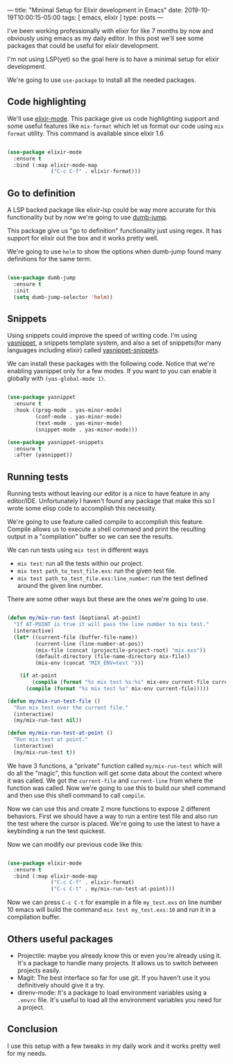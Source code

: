 ---
title: "Minimal Setup for Elixir development in Emacs"
date: 2019-10-19T10:00:15-05:00
tags: [ emacs, elixir ]
type: posts
---

I've been working professionally with elixir for like 7 months by now and obviously using emacs as my daily editor. In this post we'll see some packages that could be useful for elixir development.

I'm not using LSP(yet) so the goal here is to have a minimal setup for elixir development.

We're going to use =use-package= to install all the needed packages.

** Code highlighting

We'll use [[https://github.com/elixir-editors/emacs-elixir/][elixir-mode]]. This package give us code highlighting support and some useful features like =mix-format= which let us format our code using =mix format= utility. This command is available since elixir 1.6

#+BEGIN_SRC emacs-lisp

  (use-package elixir-mode
    :ensure t
    :bind (:map elixir-mode-map
                ("C-c C-f" . elixir-format)))

#+END_SRC

** Go to definition

A LSP backed package like elixir-lsp could be way more accurate for this functionality but by now we're going to use [[https://github.com/jacktasia/dumb-jump][dumb-jump]].

This package give us "go to definition" functionality just using regex. It has support for elixir out the box and it works pretty well.

We're going to use =helm= to show the options when dumb-jump found many definitions for the same term.

#+BEGIN_SRC emacs-lisp

  (use-package dumb-jump
    :ensure t
    :init
    (setq dumb-jump-selector 'helm))

#+END_SRC

** Snippets

Using snippets could improve the speed of writing code. I'm using [[https://github.com/joaotavora/yasnippet][yasnippet]], a snippets template system, and also a set of snippets(for many languages including elixir) called [[https://github.com/AndreaCrotti/yasnippet-snippets][yasnippet-snippets]].

We can install these packages with the following code. Notice that we're enabling yasnippet only for a few modes. If you want to you can enable it globally with =(yas-global-mode 1)=.

#+BEGIN_SRC emacs-lisp

  (use-package yasnippet
    :ensure t
    :hook ((prog-mode . yas-minor-mode)
           (conf-mode . yas-minor-mode)
           (text-mode . yas-minor-mode)
           (snippet-mode . yas-minor-mode)))

  (use-package yasnippet-snippets
    :ensure t
    :after (yasnippet))

#+END_SRC

** Running tests

Running tests without leaving our editor is a nice to have feature in any editor/IDE. Unfortunately I haven't found any package that make this so I wrote some elisp code to accomplish this necessity.

We're going to use feature called compile to accomplish this feature. Compile allows us to execute a shell command and print the resulting output in a "compilation" buffer so we can see the results.

We can run tests using =mix test= in different ways

- =mix test=: run all the tests within our project.
- =mix test path_to_test_file.exs=: run the given test file.
- =mix test path_to_test_file.exs:line_number=: run the test defined around the given line number.

There are some other ways but these are the ones we're going to use.

#+BEGIN_SRC emacs-lisp

  (defun my/mix-run-test (&optional at-point)
    "If AT-POINT is true it will pass the line number to mix test."
    (interactive)
    (let* ((current-file (buffer-file-name))
           (current-line (line-number-at-pos))
           (mix-file (concat (projectile-project-root) "mix.exs"))
           (default-directory (file-name-directory mix-file))
           (mix-env (concat "MIX_ENV=test ")))

      (if at-point
          (compile (format "%s mix test %s:%s" mix-env current-file current-line))
        (compile (format "%s mix test %s" mix-env current-file)))))

  (defun my/mix-run-test-file ()
    "Run mix test over the current file."
    (interactive)
    (my/mix-run-test nil))

  (defun my/mix-run-test-at-point ()
    "Run mix test at point."
    (interactive)
    (my/mix-run-test t))

#+END_SRC

We have 3 functions, a "private" function called =my/mix-run-test= which will do all the "magic", this function will get some data about the context where it was called.
We got the =current-file= and =current-line= from where the function was called. Now we're going to use this to build our shell command and then use this shell command to call =compile=.

Now we can use this and create 2 more functions to expose 2 different behaviors. First we should have a way to run a entire test file and also run the test where the cursor is placed.
We're going to use the latest to have a keybinding a run the test quickest.

Now we can modify our previous code like this:

#+BEGIN_SRC emacs-lisp

  (use-package elixir-mode
    :ensure t
    :bind (:map elixir-mode-map
                ("C-c C-f" . elixir-format)
                ("C-c C-t" . my/mix-run-test-at-point)))

#+END_SRC

Now we can press =C-c C-t= for example in a file =my_test.exs= on line number 10 emacs will build the command =mix test my_test.exs:10= and run it in a compilation buffer.

** Others useful packages

- Projectile: maybe you already know this or even you're already using it. It's a package to handle many projects. It allows us to switch between projects easily.
- Magit: The best interface so far for use git. If you haven't use it you definitively should give it a try.
- direnv-mode: It's a package to load environment variables using a =.envrc= file. It's useful to load all the environment variables you need for a project.


** Conclusion

I use this setup with a few tweaks in my daily work and it works pretty well for my needs.
